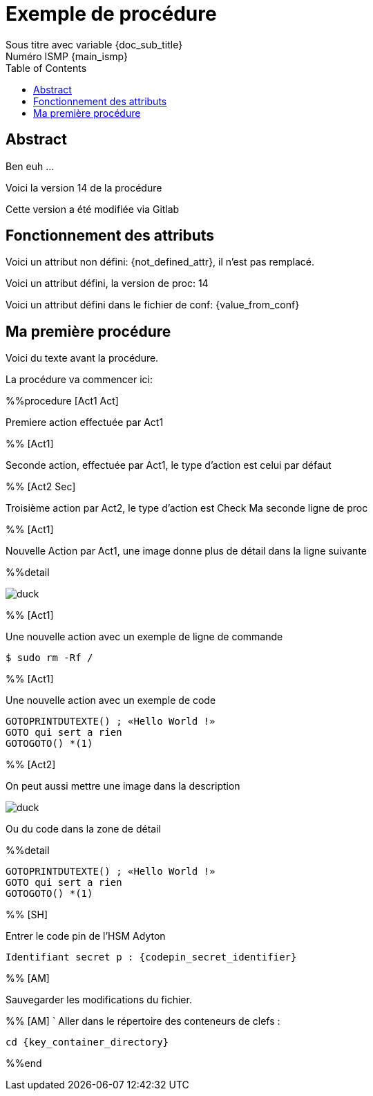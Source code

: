 = Exemple de procédure
Sous titre avec variable {doc_sub_title}
Numéro ISMP {main_ismp}
:procversion: 14
:toc:

== Abstract

Ben euh ...

Voici la version {procversion} de la procédure

Cette version a été modifiée via Gitlab

== Fonctionnement des attributs


Voici un attribut non défini: {not_defined_attr}, il n'est pas remplacé.

Voici un attribut défini, la version de proc: {procversion}

Voici un attribut défini dans le fichier de conf: {value_from_conf}

== Ma première procédure

Voici du texte avant la procédure.

La procédure va commencer ici:

%%procedure [Act1 Act]

Premiere action effectuée par Act1

%% [Act1]

Seconde action, effectuée par Act1, le type d'action est celui par défaut

%% [Act2 Sec]

Troisième action par Act2, le type d'action est Check
Ma seconde ligne de proc

%% [Act1]

Nouvelle Action par Act1, une image donne plus de détail dans la ligne suivante

%%detail

image::images/duck.jpg[]

%% [Act1]

Une nouvelle action avec un exemple de ligne de commande

 $ sudo rm -Rf /

%% [Act1]

Une nouvelle action avec un exemple de code

....
GOTOPRINTDUTEXTE() ; «Hello World !»
GOTO qui sert a rien
GOTOGOTO() *(1)
....

%% [Act2]

On peut aussi mettre une image dans la description

image::images/duck.jpg[]

Ou du code dans la zone de détail

%%detail

....
GOTOPRINTDUTEXTE() ; «Hello World !»
GOTO qui sert a rien
GOTOGOTO() *(1)
....

%% [SH]

Entrer le code pin de l’HSM Adyton

====
`Identifiant secret p : {codepin_secret_identifier}`
====

%% [AM]

Sauvegarder les modifications du fichier.

%% [AM]
`
Aller dans le répertoire des conteneurs de clefs :

====
`cd {key_container_directory}`
====


%%end


